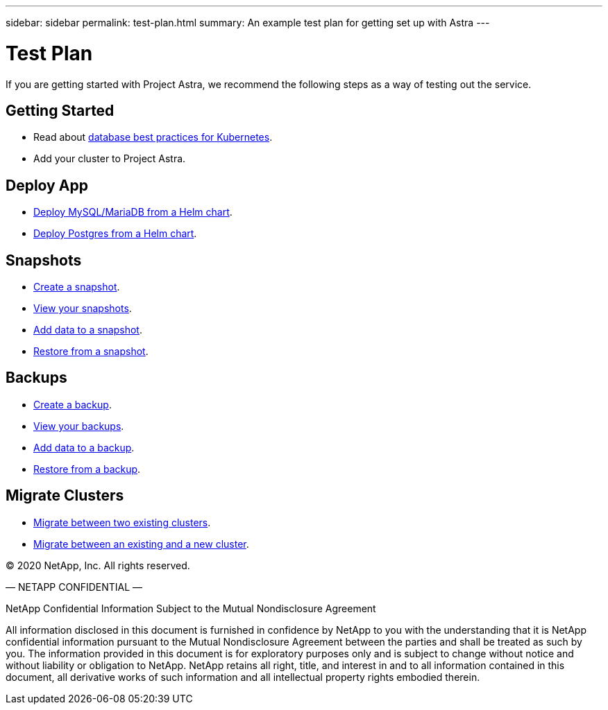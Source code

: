 ---
sidebar: sidebar
permalink: test-plan.html
summary: An example test plan for getting set up with Astra
---

= Test Plan

If you are getting started with Project Astra, we recommend the following steps as a way of testing out the service.

== Getting Started

* Read about link:database-best-practices.html[database best practices for Kubernetes].
* Add your cluster to Project Astra.

== Deploy App

* link:deploy-mysql-mariadb-from-helm-chart.html[Deploy MySQL/MariaDB from a Helm chart].
* link:deploy-postgres-from-helm-chart.html[Deploy Postgres from a Helm chart].

== Snapshots

* link:snapshot-create.html[Create a snapshot].
* link:snapshot-view.html[View your snapshots].
* link:snapshot-add-data.html[Add data to a snapshot].
* link:snapshot-restore.html[Restore from a snapshot].

== Backups

* link:backup-create.html[Create a backup].
* link:backup-view.html[View your backups].
* link:backup-add-data.html[Add data to a backup].
* link:backup-restore.html[Restore from a backup].

== Migrate Clusters

* link:migrate-between-two-existing.html[Migrate between two existing clusters].
* link:migrate-between-existing-and-new.html[Migrate between an existing and a new cluster].

(C) 2020 NetApp, Inc. All rights reserved.

— NETAPP CONFIDENTIAL —

NetApp Confidential Information Subject to the Mutual Nondisclosure Agreement

All information disclosed in this document is furnished in confidence by NetApp to you with the understanding that it is NetApp confidential information pursuant to the Mutual Nondisclosure Agreement between the parties and shall be treated as such by you. The information provided in this document is for exploratory purposes only and is subject to change without notice and without liability or obligation to NetApp. NetApp retains all right, title, and interest in and to all information contained in this document, all derivative works of such information and all intellectual property rights embodied therein.
